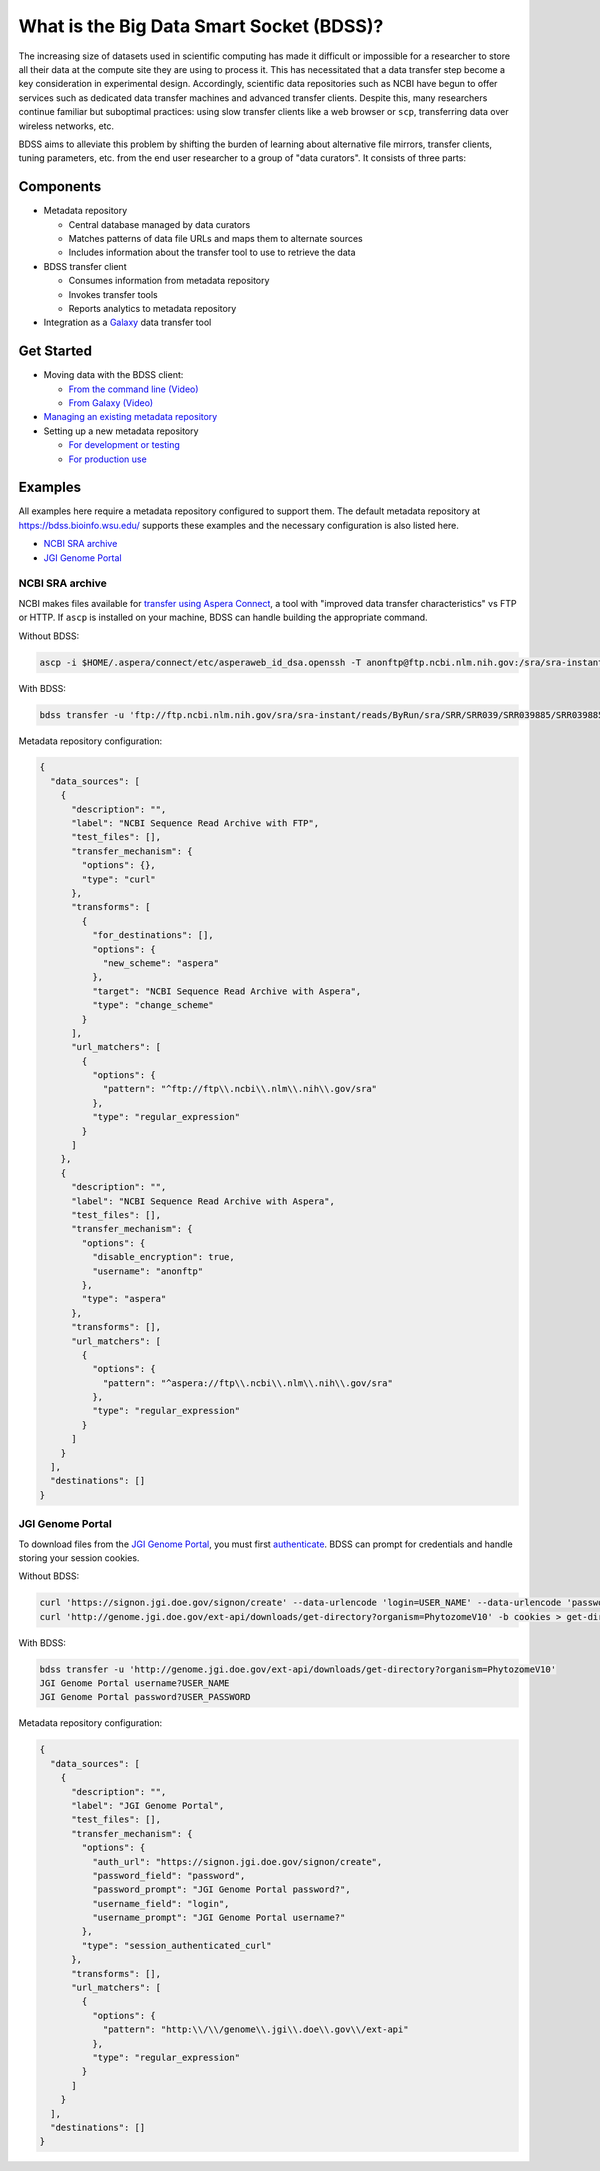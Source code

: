 What is the Big Data Smart Socket (BDSS)?
=========================================

The increasing size of datasets used in scientific computing has made it difficult or impossible for a
researcher to store all their data at the compute site they are using to process it. This has necessitated
that a data transfer step become a key consideration in experimental design. Accordingly, scientific data
repositories such as NCBI have begun to offer services such as dedicated data transfer machines and advanced
transfer clients. Despite this, many researchers continue familiar but suboptimal practices: using slow
transfer clients like a web browser or ``scp``, transferring data over wireless networks, etc.

BDSS aims to alleviate this problem by shifting the burden of learning about alternative file mirrors,
transfer clients, tuning parameters, etc. from the end user researcher to a group of "data curators". It
consists of three parts:

Components
----------

-  Metadata repository

   -  Central database managed by data curators
   -  Matches patterns of data file URLs and maps them to alternate sources
   -  Includes information about the transfer tool to use to retrieve the data

-  BDSS transfer client

   -  Consumes information from metadata repository
   -  Invokes transfer tools
   -  Reports analytics to metadata repository

-  Integration as a `Galaxy <https://galaxyproject.org/>`__ data transfer tool

Get Started
-----------

-  Moving data with the BDSS client:

   -  `From the command line <https://github.com/feltus/BDSS/blob/master/client/docs>`__
      `(Video) <https://www.youtube.com/watch?v=Cwn7O5xssgY>`__
   -  `From Galaxy <https://github.com/feltus/BDSS/blob/master/galaxy_tool/README.md>`__
      `(Video) <https://www.youtube.com/watch?v=KE7KkA6rzMQ>`__

-  `Managing an existing metadata repository
   <https://github.com/feltus/BDSS/blob/master/metadata_repository/docs/README.md#administrator-documentation>`__

-  Setting up a new metadata repository

   -  `For development or testing
      <https://github.com/feltus/BDSS/blob/master/metadata_repository/docs/developer/DevelopmentEnvironment.md>`__
   -  `For production use
      <https://github.com/feltus/BDSS/blob/master/metadata_repository/docs/Installation.md>`__

Examples
--------

All examples here require a metadata repository configured to support them. The default metadata repository
at https://bdss.bioinfo.wsu.edu/ supports these examples and the necessary configuration is also listed here.

-  `NCBI SRA archive <https://github.com/feltus/BDSS#ncbi-sra-archive>`__
-  `JGI Genome Portal <https://github.com/feltus/BDSS#jgi-genome-portal>`__

NCBI SRA archive
~~~~~~~~~~~~~~~~

NCBI makes files available for `transfer using Aspera Connect <http://www.ncbi.nlm.nih.gov/books/NBK242625/>`__,
a tool with "improved data transfer characteristics" vs FTP or HTTP. If ``ascp`` is installed on your machine,
BDSS can handle building the appropriate command.

Without BDSS:

.. code:: shell

    ascp -i $HOME/.aspera/connect/etc/asperaweb_id_dsa.openssh -T anonftp@ftp.ncbi.nlm.nih.gov:/sra/sra-instant/reads/ByRun/sra/SRR/SRR039/SRR039885/SRR039885.sra ./

With BDSS:

.. code:: shell

    bdss transfer -u 'ftp://ftp.ncbi.nlm.nih.gov/sra/sra-instant/reads/ByRun/sra/SRR/SRR039/SRR039885/SRR039885.sra'

Metadata repository configuration:

.. code:: json

    {
      "data_sources": [
        {
          "description": "",
          "label": "NCBI Sequence Read Archive with FTP",
          "test_files": [],
          "transfer_mechanism": {
            "options": {},
            "type": "curl"
          },
          "transforms": [
            {
              "for_destinations": [],
              "options": {
                "new_scheme": "aspera"
              },
              "target": "NCBI Sequence Read Archive with Aspera",
              "type": "change_scheme"
            }
          ],
          "url_matchers": [
            {
              "options": {
                "pattern": "^ftp://ftp\\.ncbi\\.nlm\\.nih\\.gov/sra"
              },
              "type": "regular_expression"
            }
          ]
        },
        {
          "description": "",
          "label": "NCBI Sequence Read Archive with Aspera",
          "test_files": [],
          "transfer_mechanism": {
            "options": {
              "disable_encryption": true,
              "username": "anonftp"
            },
            "type": "aspera"
          },
          "transforms": [],
          "url_matchers": [
            {
              "options": {
                "pattern": "^aspera://ftp\\.ncbi\\.nlm\\.nih\\.gov/sra"
              },
              "type": "regular_expression"
            }
          ]
        }
      ],
      "destinations": []
    }

JGI Genome Portal
~~~~~~~~~~~~~~~~~

To download files from the `JGI Genome Portal <http://genome.jgi.doe.gov/>`__, you must first
`authenticate <http://genome.jgi.doe.gov/help/download.jsf#api>`__. BDSS can prompt for credentials and handle
storing your session cookies.

Without BDSS:

.. code:: shell

    curl 'https://signon.jgi.doe.gov/signon/create' --data-urlencode 'login=USER_NAME' --data-urlencode 'password=USER_PASSWORD' -c cookies > /dev/null
    curl 'http://genome.jgi.doe.gov/ext-api/downloads/get-directory?organism=PhytozomeV10' -b cookies > get-directory

With BDSS:

.. code:: shell

    bdss transfer -u 'http://genome.jgi.doe.gov/ext-api/downloads/get-directory?organism=PhytozomeV10'
    JGI Genome Portal username?USER_NAME
    JGI Genome Portal password?USER_PASSWORD

Metadata repository configuration:

.. code:: json

    {
      "data_sources": [
        {
          "description": "",
          "label": "JGI Genome Portal",
          "test_files": [],
          "transfer_mechanism": {
            "options": {
              "auth_url": "https://signon.jgi.doe.gov/signon/create",
              "password_field": "password",
              "password_prompt": "JGI Genome Portal password?",
              "username_field": "login",
              "username_prompt": "JGI Genome Portal username?"
            },
            "type": "session_authenticated_curl"
          },
          "transforms": [],
          "url_matchers": [
            {
              "options": {
                "pattern": "http:\\/\\/genome\\.jgi\\.doe\\.gov\\/ext-api"
              },
              "type": "regular_expression"
            }
          ]
        }
      ],
      "destinations": []
    }
